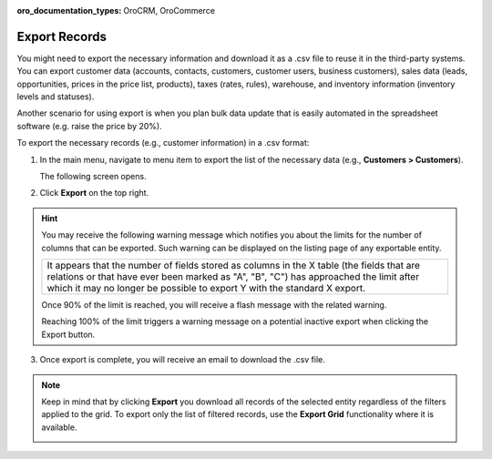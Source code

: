 :oro_documentation_types: OroCRM, OroCommerce

.. _export-records:

Export Records
==============

You might need to export the necessary information and download it as a .csv file to reuse it in the third-party systems. You can export customer data (accounts, contacts, customers, customer users, business customers), sales data (leads, opportunities, prices in the price list, products), taxes (rates, rules), warehouse, and inventory information (inventory levels and statuses).

Another scenario for using export is when you plan bulk data update that is easily automated in the spreadsheet software (e.g. raise the price by 20%).

To export the necessary records (e.g., customer information) in a .csv format:

1. In the main menu, navigate to menu item to export the list of the necessary data (e.g., **Customers > Customers**).

   The following screen opens.

   .. image:: /user/img/getting_started/records/export_1.png
      :alt: Highlight the Export button on the record's details page

2. Click **Export** on the top right.

.. hint:: You may receive the following warning message which notifies you about the limits for the number of columns that can be exported. Such warning can be displayed on the listing page of any exportable entity.

            +------------------------------------------------------------------------------------------------------------------------------+
            | It appears that the number of fields stored as columns in the X table (the fields that are relations or that have ever been  |
            | marked as "A", "B", "C") has approached the limit after which it may no longer be possible to export Y with the standard X   |
            | export.                                                                                                                      |
            +------------------------------------------------------------------------------------------------------------------------------+

            Once 90% of the limit is reached, you will receive a flash message with the related warning.

            Reaching 100% of the limit triggers a warning message on a potential inactive export when clicking the Export button.


3. Once export is complete, you will receive an email to download the .csv file.

.. note:: Keep in mind that by clicking **Export** you download all records of the selected entity regardless of the filters applied to the grid. To export only the list of filtered records, use the **Export Grid** functionality where it is available.



         .. image:: /user/img/getting_started/export_import/export_grid_leads.png
            :alt: Highlight the Export Grid button

